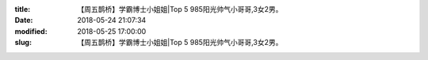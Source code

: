 
:title: 【周五鹊桥】学霸博士小姐姐|Top 5 985阳光帅气小哥哥,3女2男。
:date: 2018-05-24 21:07:34
:modified: 2018-05-25 17:00:00
:slug: 【周五鹊桥】学霸博士小姐姐|Top 5 985阳光帅气小哥哥,3女2男。


.. raw:: html
    :file: html/【周五鹊桥】学霸博士小姐姐|Top 5 985阳光帅气小哥哥,3女2男。.html
